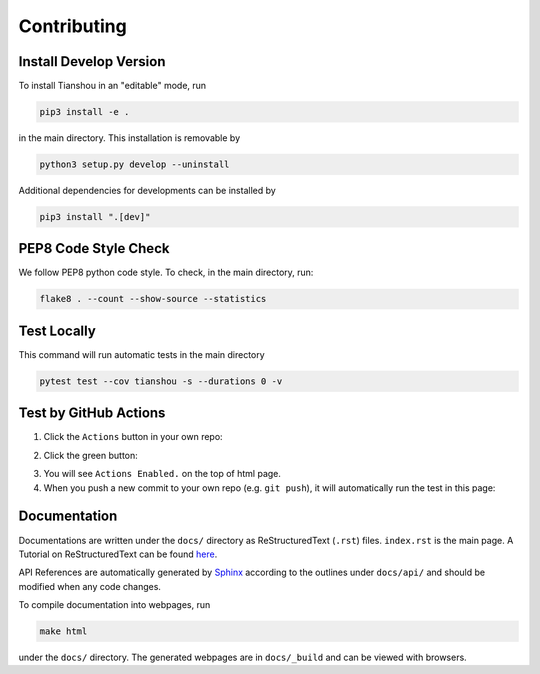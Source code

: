 Contributing
============

Install Develop Version
-----------------------

To install Tianshou in an "editable" mode, run

.. code-block:: bash

    pip3 install -e .

in the main directory. This installation is removable by

.. code-block:: bash

    python3 setup.py develop --uninstall

Additional dependencies for developments can be installed by

.. code-block:: bash

    pip3 install ".[dev]"

PEP8 Code Style Check
---------------------

We follow PEP8 python code style. To check, in the main directory, run:

.. code-block:: bash

    flake8 . --count --show-source --statistics

Test Locally
------------

This command will run automatic tests in the main directory

.. code-block:: bash

    pytest test --cov tianshou -s --durations 0 -v

Test by GitHub Actions
----------------------

1. Click the ``Actions`` button in your own repo:

.. image:: _static/images/action1.jpg
    :align: center

2. Click the green button:

.. image:: _static/images/action2.jpg
    :align: center

3. You will see ``Actions Enabled.`` on the top of html page.

4. When you push a new commit to your own repo (e.g. ``git push``), it will automatically run the test in this page:

.. image:: _static/images/action3.png
    :align: center

Documentation
-------------

Documentations are written under the ``docs/`` directory as ReStructuredText (``.rst``) files. ``index.rst`` is the main page. A Tutorial on ReStructuredText can be found `here <https://pythonhosted.org/an_example_pypi_project/sphinx.html>`_.

API References are automatically generated by `Sphinx <http://www.sphinx-doc.org/en/stable/>`_ according to the outlines under ``docs/api/`` and should be modified when any code changes.

To compile documentation into webpages, run

.. code-block:: bash

    make html

under the ``docs/`` directory. The generated webpages are in ``docs/_build`` and can be viewed with browsers.
